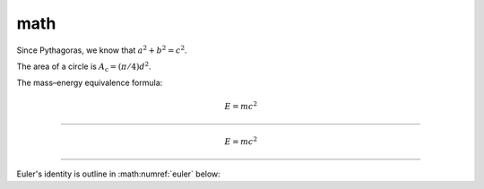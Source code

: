 math
====

Since Pythagoras, we know that :math:`a^2 + b^2 = c^2`.

The area of a circle is :math:`A_\text{c} = (\pi/4) d^2`.

The mass–energy equivalence formula:

.. math::

    E = mc^2

----

.. math::
    :name: eq.1

    E = mc^2

----

Euler's identity is outline in :math:numref:`euler` below:

.. math:: e^{i\pi} + 1 = 0
    :label: euler
